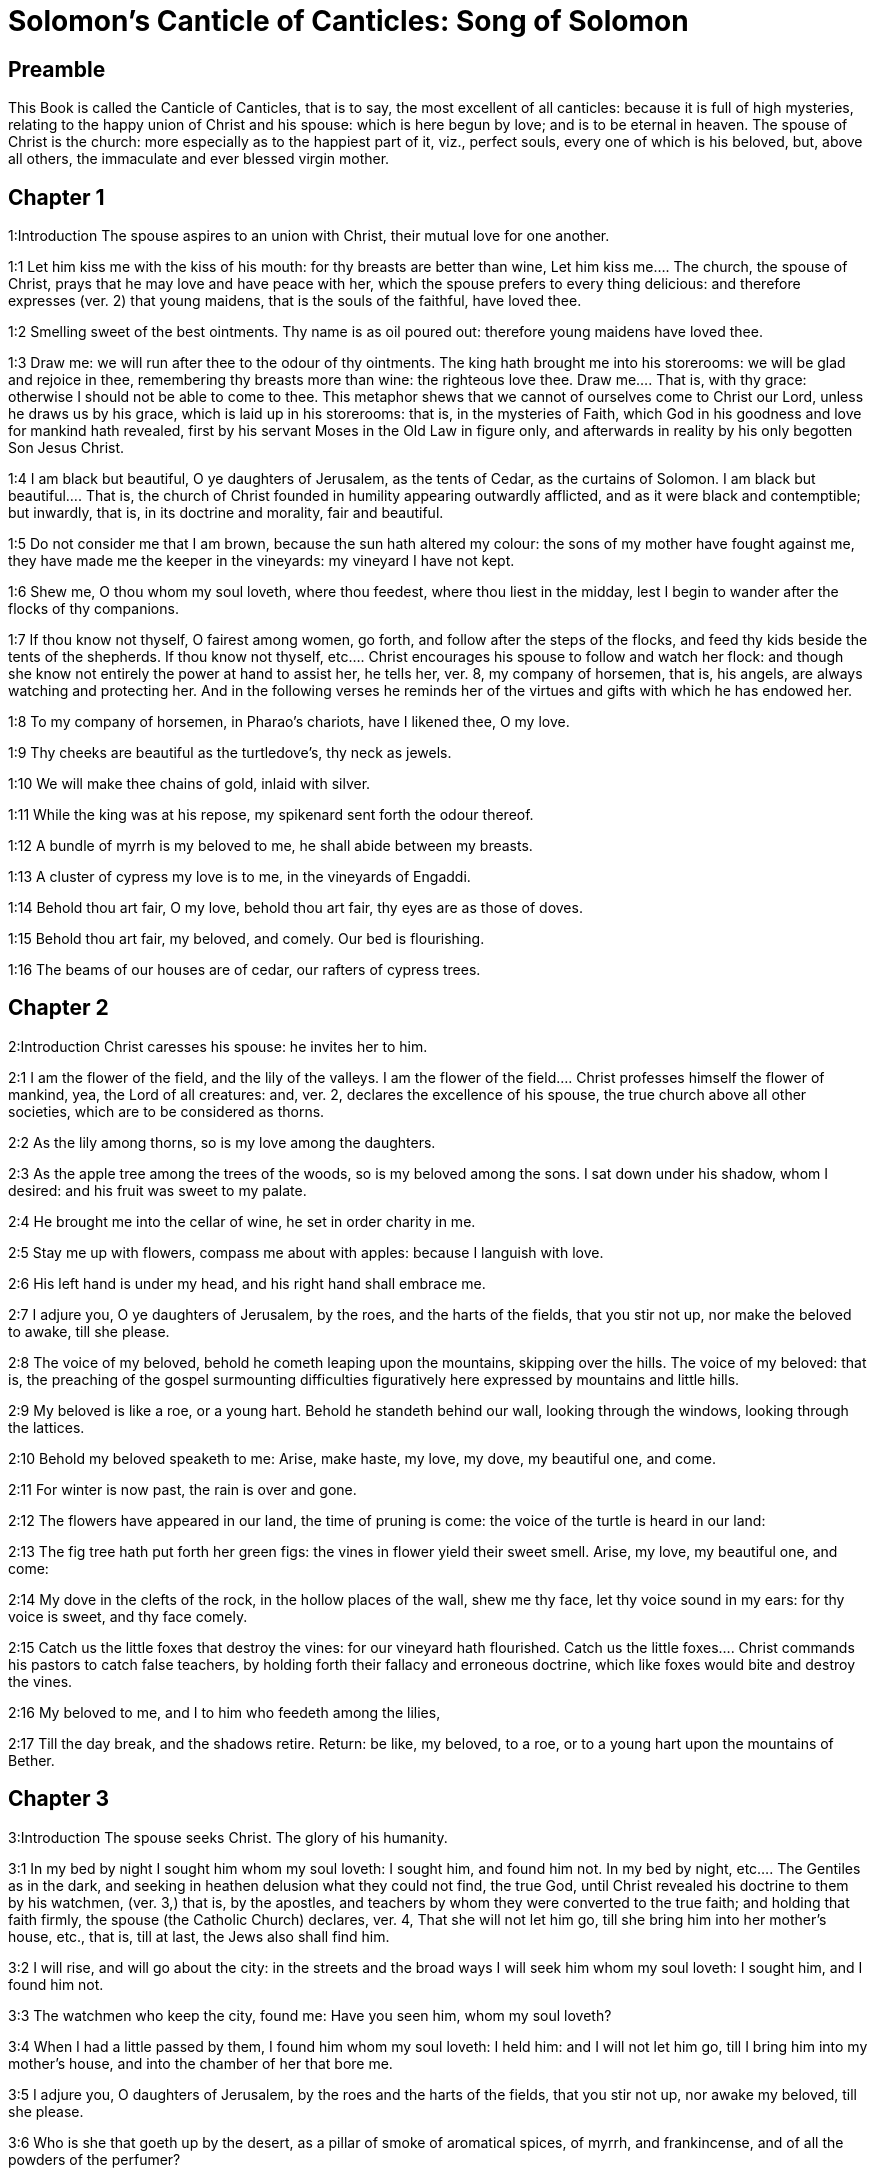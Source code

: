 = Solomon's Canticle of Canticles: Song of Solomon

== Preamble

This Book is called the Canticle of Canticles, that is to say, the most excellent of all canticles: because it is full of high mysteries, relating to the happy union of Christ and his spouse: which is here begun by love; and is to be eternal in heaven. The spouse of Christ is the church: more especially as to the happiest part of it, viz., perfect souls, every one of which is his beloved, but, above all others, the immaculate and ever blessed virgin mother.   

== Chapter 1

1:Introduction
The spouse aspires to an union with Christ, their mutual love for one another.  

1:1
Let him kiss me with the kiss of his mouth: for thy breasts are better than wine,  Let him kiss me.... The church, the spouse of Christ, prays that he may love and have peace with her, which the spouse prefers to every thing delicious: and therefore expresses (ver. 2) that young maidens, that is the souls of the faithful, have loved thee.  

1:2
Smelling sweet of the best ointments. Thy name is as oil poured out: therefore young maidens have loved thee.  

1:3
Draw me: we will run after thee to the odour of thy ointments. The king hath brought me into his storerooms: we will be glad and rejoice in thee, remembering thy breasts more than wine: the righteous love thee.  Draw me.... That is, with thy grace: otherwise I should not be able to come to thee. This metaphor shews that we cannot of ourselves come to Christ our Lord, unless he draws us by his grace, which is laid up in his storerooms: that is, in the mysteries of Faith, which God in his goodness and love for mankind hath revealed, first by his servant Moses in the Old Law in figure only, and afterwards in reality by his only begotten Son Jesus Christ.  

1:4
I am black but beautiful, O ye daughters of Jerusalem, as the tents of Cedar, as the curtains of Solomon.  I am black but beautiful.... That is, the church of Christ founded in humility appearing outwardly afflicted, and as it were black and contemptible; but inwardly, that is, in its doctrine and morality, fair and beautiful.  

1:5
Do not consider me that I am brown, because the sun hath altered my colour: the sons of my mother have fought against me, they have made me the keeper in the vineyards: my vineyard I have not kept.  

1:6
Shew me, O thou whom my soul loveth, where thou feedest, where thou liest in the midday, lest I begin to wander after the flocks of thy companions.  

1:7
If thou know not thyself, O fairest among women, go forth, and follow after the steps of the flocks, and feed thy kids beside the tents of the shepherds.  If thou know not thyself, etc.... Christ encourages his spouse to follow and watch her flock: and though she know not entirely the power at hand to assist her, he tells her, ver. 8, my company of horsemen, that is, his angels, are always watching and protecting her. And in the following verses he reminds her of the virtues and gifts with which he has endowed her.  

1:8
To my company of horsemen, in Pharao’s chariots, have I likened thee, O my love.  

1:9
Thy cheeks are beautiful as the turtledove’s, thy neck as jewels.  

1:10
We will make thee chains of gold, inlaid with silver.  

1:11
While the king was at his repose, my spikenard sent forth the odour thereof.  

1:12
A bundle of myrrh is my beloved to me, he shall abide between my breasts.  

1:13
A cluster of cypress my love is to me, in the vineyards of Engaddi.  

1:14
Behold thou art fair, O my love, behold thou art fair, thy eyes are as those of doves.  

1:15
Behold thou art fair, my beloved, and comely. Our bed is flourishing.  

1:16
The beams of our houses are of cedar, our rafters of cypress trees.   

== Chapter 2

2:Introduction
Christ caresses his spouse: he invites her to him.  

2:1
I am the flower of the field, and the lily of the valleys.  I am the flower of the field.... Christ professes himself the flower of mankind, yea, the Lord of all creatures: and, ver. 2, declares the excellence of his spouse, the true church above all other societies, which are to be considered as thorns.  

2:2
As the lily among thorns, so is my love among the daughters.  

2:3
As the apple tree among the trees of the woods, so is my beloved among the sons. I sat down under his shadow, whom I desired: and his fruit was sweet to my palate.  

2:4
He brought me into the cellar of wine, he set in order charity in me.  

2:5
Stay me up with flowers, compass me about with apples: because I languish with love.  

2:6
His left hand is under my head, and his right hand shall embrace me.  

2:7
I adjure you, O ye daughters of Jerusalem, by the roes, and the harts of the fields, that you stir not up, nor make the beloved to awake, till she please.  

2:8
The voice of my beloved, behold he cometh leaping upon the mountains, skipping over the hills.  The voice of my beloved: that is, the preaching of the gospel surmounting difficulties figuratively here expressed by mountains and little hills.  

2:9
My beloved is like a roe, or a young hart. Behold he standeth behind our wall, looking through the windows, looking through the lattices.  

2:10
Behold my beloved speaketh to me: Arise, make haste, my love, my dove, my beautiful one, and come.  

2:11
For winter is now past, the rain is over and gone.  

2:12
The flowers have appeared in our land, the time of pruning is come: the voice of the turtle is heard in our land:  

2:13
The fig tree hath put forth her green figs: the vines in flower yield their sweet smell. Arise, my love, my beautiful one, and come:  

2:14
My dove in the clefts of the rock, in the hollow places of the wall, shew me thy face, let thy voice sound in my ears: for thy voice is sweet, and thy face comely.  

2:15
Catch us the little foxes that destroy the vines: for our vineyard hath flourished.  Catch us the little foxes.... Christ commands his pastors to catch false teachers, by holding forth their fallacy and erroneous doctrine, which like foxes would bite and destroy the vines.  

2:16
My beloved to me, and I to him who feedeth among the lilies,  

2:17
Till the day break, and the shadows retire. Return: be like, my beloved, to a roe, or to a young hart upon the mountains of Bether.   

== Chapter 3

3:Introduction
The spouse seeks Christ. The glory of his humanity.  

3:1
In my bed by night I sought him whom my soul loveth: I sought him, and found him not.  In my bed by night, etc.... The Gentiles as in the dark, and seeking in heathen delusion what they could not find, the true God, until Christ revealed his doctrine to them by his watchmen, (ver. 3,) that is, by the apostles, and teachers by whom they were converted to the true faith; and holding that faith firmly, the spouse (the Catholic Church) declares, ver. 4, That she will not let him go, till she bring him into her mother’s house, etc., that is, till at last, the Jews also shall find him.  

3:2
I will rise, and will go about the city: in the streets and the broad ways I will seek him whom my soul loveth: I sought him, and I found him not.  

3:3
The watchmen who keep the city, found me: Have you seen him, whom my soul loveth?  

3:4
When I had a little passed by them, I found him whom my soul loveth: I held him: and I will not let him go, till I bring him into my mother’s house, and into the chamber of her that bore me.  

3:5
I adjure you, O daughters of Jerusalem, by the roes and the harts of the fields, that you stir not up, nor awake my beloved, till she please.  

3:6
Who is she that goeth up by the desert, as a pillar of smoke of aromatical spices, of myrrh, and frankincense, and of all the powders of the perfumer?  

3:7
Behold threescore valiant ones of the most valiant of Israel, surrounded the bed of Solomon?  

3:8
All holding swords, and most expert in war: every man’s sword upon his thigh, because of fears in the night.  

3:9
King Solomon hath made him a litter of the wood of Libanus:  

3:10
The pillars thereof he made of silver, the seat of gold, the going up of purple: the midst he covered with charity for the daughters of Jerusalem.  

3:11
Go forth, ye daughters of Sion, and see king Solomon in the diadem, wherewith his mother crowned him in the day of his espousals, and in the day of the joy of his heart.   

== Chapter 4

4:Introduction
Christ sets forth the graces of his spouse: and declares his love for her.  

4:1
How beautiful art thou, my love, how beautiful art thou! thy eyes are doves’ eyes, besides what is hid within. Thy hair is as flocks of goats, which come up from mount Galaad.  How beautiful art thou.... Christ again praises the beauties of his church, which through the whole of this chapter are exemplified by a variety of metaphors, setting forth her purity, her simplicity, and her stability.  

4:2
Thy teeth as flocks of sheep, that are shorn, which come up from the washing, all with twins, and there is none barren among them.  

4:3
Thy lips are as a scarlet lace: and thy speech sweet. Thy cheeks are as a piece of a pomegranate, besides that which lieth hid within.  

4:4
Thy neck, is as the tower of David, which is built with bulwarks: a thousand bucklers hang upon it, all the armour of valiant men.  

4:5
Thy two breasts like two young roes that are twins, which feed among the lilies.  Thy two breasts, etc.... Mystically to be understood: the love of God and the love of our neighbour, which are so united as twins which feed among the lilies: that is, the love of God and our neighbour, feeds on the divine mysteries and the holy sacraments, left by Christ to his spouse to feed and nourish her children.  

4:6
Till the day break, and the shadows retire, I will go to the mountain of myrrh, and to the hill of frankincense.  

4:7
Thou art all fair, O my love, and there is not a spot in thee.  

4:8
Come from Libanus, my spouse, come from Libanus, come: thou shalt be crowned from the top of Amana, from the top of Sanir and Hermon, from the dens of the lions, from the mountains of the leopards.  

4:9
Thou hast wounded my heart, my sister, my spouse, thou hast wounded my heart with one of thy eyes, and with one hair of thy neck.  

4:10
How beautiful are thy breasts, my sister, my spouse! thy breasts are more beautiful than wine, and the sweet smell of thy ointments above all aromatical spices.  

4:11
Thy lips, my spouse, are as a dropping honeycomb, honey and milk are under thy tongue; and the smell of thy garments, as the smell of frankincense.  

4:12
My sister, my spouse, is a garden enclosed, a garden enclosed, a fountain sealed up.  My sister, etc., a garden enclosed.... Figuratively the church is enclosed, containing only the faithful. A fountain sealed up.... That none can drink of its waters, that is, the graces and spiritual benefits of the holy sacraments, but those who are within its walls.  

4:13
Thy plants are a paradise of pomegranates with the fruits of the orchard. Cypress with spikenard.  

4:14
Spikenard and saffron, sweet cane and cinnamon, with all the trees of Libanus, myrrh and aloes with all the chief perfumes.  

4:15
The fountain of gardens: the well of living waters, which run with a strong stream from Libanus.  

4:16
Arise, O north wind, and come, O south wind, blow through my garden, and let the aromatical spices thereof flow.   

== Chapter 5

5:Introduction
Christ calls his spouse: she languishes with love: and describes him by his graces.  

5:1
Let my beloved come into his garden, and eat the fruit of his apple trees. I am come into my garden, O my sister, my spouse, I have gathered my myrrh, with my aromatical spices: I have eaten the honeycomb with my honey, I have drunk my wine with my milk: eat, O friends, and drink, and be inebriated, my dearly beloved.  Let my beloved come into his garden, etc.... Garden, mystically the church of Christ, abounding with fruit, that is, the good works of the elect.  

5:2
I sleep, and my heart watcheth: the voice of my beloved knocking: Open to me, my sister, my love, my dove, my undefiled: for my head is full of dew, and my locks of the drops of the nights.  

5:3
I have put off my garment, how shall I put it on? I have washed my feet, how shall I defile them?  

5:4
My beloved put his hand through the key hole, and my bowels were moved at his touch.  My beloved put his hand through the key hole, etc.... The spouse of Christ, his church, at times as it were penned up by its persecutors, and in fears, expecting the divine assistance, here signified by his hand: and ver. 6, but he had turned aside and was gone, that is, Christ permitting a further trial of suffering: and again, ver. 7, the keepers, etc., signifying the violent and cruel persecutors of the church taking her veil, despoiling the church of its places of worship and ornaments for the divine service.  

5:5
I arose up to open to my beloved: my hands dropped with myrrh, and my fingers were full of the choicest myrrh.  

5:6
I opened the bolt of my door to my beloved: but he had turned aside, and was gone. My soul melted when he spoke: I sought him, and found him not: I called, and he did not answer me.  

5:7
The keepers that go about the city found me: they struck me: and wounded me: the keepers of the walls took away my veil from me.  

5:8
I adjure you, O daughters of Jerusalem, if you find my beloved, that you tell him that I languish with love.  

5:9
What manner of one is thy beloved of the beloved, O thou most beautiful among women? what manner of one is thy beloved of the beloved, that thou hast so adjured us?  

5:10
My beloved is white and ruddy, chosen out of thousands.  My beloved, etc.... In this and the following verses, the church mystically describes Christ to those who know him not, that is, to infidels in order to convert them to the true faith.  

5:11
His head is as the finest gold: his locks as branches of palm trees, black as a raven.  

5:12
His eyes as doves upon brooks of waters, which are washed with milk, and sit beside the plentiful streams.  

5:13
His cheeks are as beds of aromatical spices set by the perfumers. His lips are as lilies dropping choice myrrh.  

5:14
His hands are turned and as of gold, full of hyacinths. His belly as of ivory, set with sapphires.  

5:15
His legs as pillars of marble, that are set upon bases of gold. His form as of Libanus, excellent as the cedars.  

5:16
His throat most sweet, and he is all lovely: such is my beloved, and he is my friend, O ye daughters of Jerusalem.  

5:17
Whither is thy beloved gone, O thou most beautiful among women? whither is thy beloved turned aside, and we will seek him with thee?   

== Chapter 6

6:Introduction
The spouse of Christ is but one: she is fair and terrible.  

6:1
My beloved is gone down into his garden, to the bed of aromatical spices, to feed in the gardens, and to gather lilies.  My beloved is gone down into his garden.... Christ, pleased with the good works of his holy and devout servants labouring in his garden, is always present with them: but the words is gone down, are to be understood, that after trying his Church by permitting persecution, he comes to her assistance and she rejoices at his coming.  

6:2
I to my beloved, and my beloved to me, who feedeth among the lilies.  

6:3
Thou art beautiful, O my love, sweet and comely as Jerusalem terrible as an army set in array.  

6:4
Turn away thy eyes from me, for they have made me flee away. Thy hair is as a flock of goats, that appear from Galaad.  

6:5
Thy teeth as a flock of sheep, which come up from the washing, all with twins, and there is none barren among them.  

6:6
Thy cheeks are as the bark of a pomegranate, beside what is hidden within thee.  

6:7
There are threescore queens, and fourscore concubines, and young maidens without number.  

6:8
One is my dove, my perfect one is but one, she is the only one of her mother, the chosen of her that bore her. The daughters saw her, and declared her most blessed: the queens and concubines, and they praised her.  One is my dove, etc.... That is, my church is one, and she only is perfect and blessed.  

6:9
Who is she that cometh forth as the morning rising, fair as the moon, bright as the sun, terrible as an army set in array?  Who is she, etc.... Here is a beautiful metaphor describing the church from the beginning. As, the morning rising, signifying the church before the written law; fair as the moon, shewing her under the light of the gospel: and terrible as an army, the power of Christ’s church against its enemies.  

6:10
I went down into the garden of nuts, to see the fruits of the valleys, and to look if the vineyard had flourished, and the pomegranates budded.  

6:11
I knew not: my soul troubled me for the chariots of Aminadab.  

6:12
Return, return, O Sulamitess: return, return that we may behold thee.   

== Chapter 7

7:Introduction
A further description of the graces of the church the spouse of Christ.  

7:1
What shalt thou see in the Sulamitess but the companies of camps? How beautiful are thy steps in shoes, O prince’s daughter! The joints of thy thighs are like jewels, that are made by the hand of a skilful workman.  How beautiful are thy steps, etc.... By these metaphors are signified the power and mission of the church in propagating the true faith.  

7:2
Thy navel is like a round bowl never wanting cups. Thy belly is like a heap of wheat, set about with lilies.  

7:3
Thy two breasts are like two young roes that are twins.  

7:4
Thy neck as a tower of ivory. Thy eyes like the fishpools in Hesebon, which are in the gate of the daughter of the multitude. Thy nose is as the tower of Libanus, that looketh toward Damascus.  

7:5
Thy head is like Carmel: and the hairs of thy head as the purple of the king bound in the channels.  Thy head is like Carmel.... Christ, the invisible head of his church, is here signified.  

7:6
How beautiful art thou, and how comely, my dearest, in delights!  

7:7
Thy stature is like to a palm tree, and thy breasts to clusters of grapes.  

7:8
I said: I will go up into the palm tree, and will take hold of the fruit thereof: and thy breasts shall be as the clusters of the vine: and the odour of thy mouth like apples.  

7:9
Thy throat like the best wine, worthy for my beloved to drink, and for his lips and his teeth to ruminate.  

7:10
I to my beloved, and his turning is towards me.  

7:11
Come, my beloved, let us go forth into the field, let us abide in the villages.  

7:12
Let us get up early to the vineyards, let us see if the vineyard flourish, if the flowers be ready to bring forth fruits, if the pomegranates flourish: there will I give thee my breasts.  

7:13
The mandrakes give a smell. In our gates are all fruits: the new and the old, my beloved, I have kept for thee.   

== Chapter 8

8:Introduction
The love of the church to Christ: his love to her.  

8:1
Who shall give thee to me for my brother, sucking the breasts of my mother, that I may find thee without, and kiss thee, and now no man may despise me?  

8:2
I will take hold of thee, and bring thee into my mother’s house: there thou shalt teach me, and I will give thee a cup of spiced wine and new wine of my pomegranates.  

8:3
His left hand under my head, and his right hand shall embrace me.  His left hand, etc.... Words of the church to Christ. His left hand, signifying the Old Testament, and his right hand, the New.  

8:4
I adjure you, O daughters of Jerusalem, that you stir not up, nor awake my love till she please.  

8:5
Who is this that cometh up from the desert, flowing with delights, leaning upon her beloved? Under the apple tree I raised thee up: there thy mother was corrupted, there she was defloured that bore thee.  Who is this, etc.... The angels with admiration behold the Gentiles converted to the faith: coming up from the desert, that is, coming from heathenism and false worship: flowing with delights, that is, abounding with good works which are pleasing to God: leaning on her beloved, on the promise of Christ to his Church, that the gates of hell should not prevail against it; and supported by his grace conferred by the sacraments. Under the apple tree I raised thee up; that is, that Christ redeemed the Gentiles at the foot of the cross, where the synagogue of the Jews (the mother church) was corrupted by their denying him, and crucifying him.  

8:6
Put me as a seal upon thy heart, as a seal upon thy arm, for love is strong as death, jealousy as hard as hell, the lamps thereof are fire and flames.  

8:7
Many waters cannot quench charity, neither can the floods drown it: if a man should give all the substance of his house for love, he shall despise it as nothing.  

8:8
Our sister is little, and hath no breasts. What shall we do to our sister in the day when she is to be spoken to?  Our sister is little, etc.... Mystically signifies the Jews, who are to be spoken to: that is, converted towards the end of the world: and then shall become a wall, that is, a part of the building, the church of Christ.  

8:9
If she be a wall: let us build upon it bulwarks of silver: if she be a door, let us join it together with boards of cedar.  

8:10
I am a wall: and my breasts are as a tower since I am become in his presence as one finding peace.  

8:11
The peaceable had a vineyard, in that which hath people: he let out the same to keepers, every man bringeth for the fruit thereof a thousand pieces of silver.  

8:12
My vineyard is before me. A thousand are for thee, the peaceable, and two hundred for them that keep the fruit thereof.  

8:13
Thou that dwellest in the gardens, the friends hearken: make me hear thy voice.  

8:14
Flee away, O my beloved, and be like to the roe, and to the young hart upon the mountains of aromatical spices. 